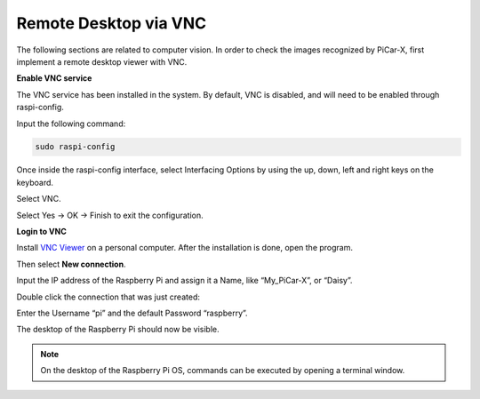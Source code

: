 Remote Desktop via VNC
=============================

The following sections are related to computer vision. In order to check the images recognized by PiCar-X, first implement a remote desktop viewer with VNC.

**Enable VNC service**

The VNC service has been installed in the system. By default, VNC is disabled, and will need to be enabled through raspi-config.

Input the following command:

.. image:: img/vnc1.png

.. code-block::

    sudo raspi-config

Once inside the raspi-config interface, select Interfacing Options by using the up, down, left and right keys on the keyboard.

.. image:: img/vnc2.png

Select VNC.

.. image:: img/vnc3.png

Select Yes -> OK -> Finish to exit the configuration.

.. image:: img/vnc4.png

**Login to VNC**

Install `VNC Viewer <https://www.realvnc.com/en/connect/download/viewer/>`_ on a personal computer. After the installation is done, open the program.

Then select **New connection**.

.. image:: img/vnc5.png

Input the IP address of the Raspberry Pi and assign it a Name, like “My_PiCar-X”, or “Daisy”.

.. image:: img/vnc6.png

Double click the connection that was just created:

.. image:: img/vnc7.png

Enter the Username “pi” and the default Password “raspberry”.

.. image:: img/vnc8.png

The desktop of the Raspberry Pi should now be visible.

.. image:: img/vnc9.png


.. note::
    
    On the desktop of the Raspberry Pi OS, commands can be executed by opening a terminal window.

.. image:: img/vnc10.png